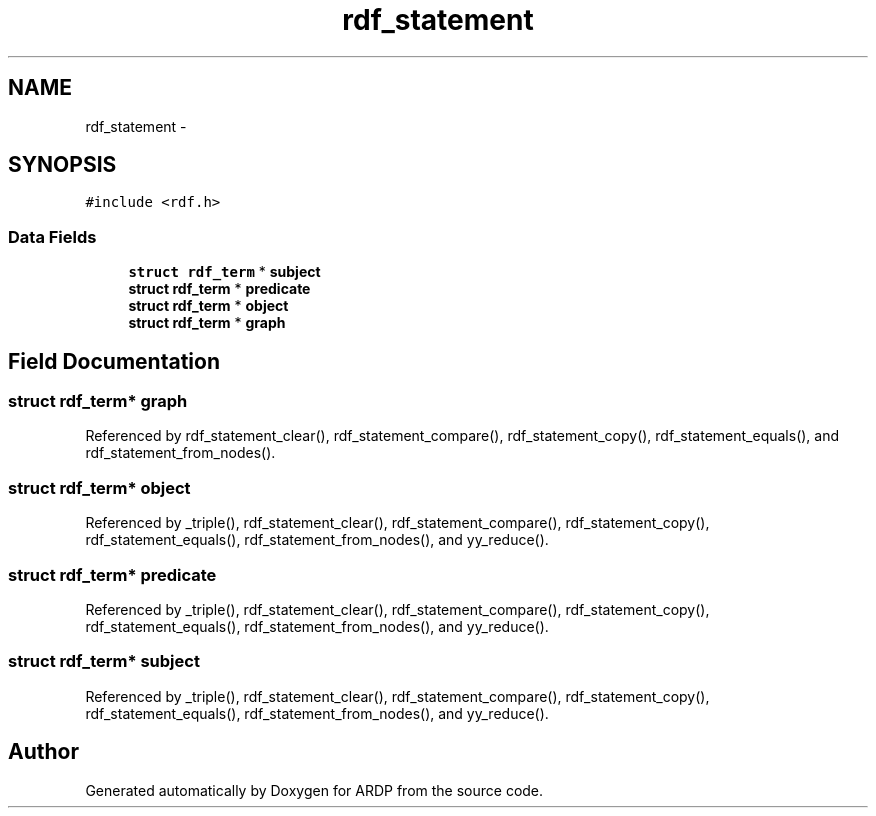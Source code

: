 .TH "rdf_statement" 3 "Tue Apr 19 2016" "Version 2.1.3" "ARDP" \" -*- nroff -*-
.ad l
.nh
.SH NAME
rdf_statement \- 
.SH SYNOPSIS
.br
.PP
.PP
\fC#include <rdf\&.h>\fP
.SS "Data Fields"

.in +1c
.ti -1c
.RI "\fBstruct\fP \fBrdf_term\fP * \fBsubject\fP"
.br
.ti -1c
.RI "\fBstruct\fP \fBrdf_term\fP * \fBpredicate\fP"
.br
.ti -1c
.RI "\fBstruct\fP \fBrdf_term\fP * \fBobject\fP"
.br
.ti -1c
.RI "\fBstruct\fP \fBrdf_term\fP * \fBgraph\fP"
.br
.in -1c
.SH "Field Documentation"
.PP 
.SS "\fBstruct\fP \fBrdf_term\fP* graph"

.PP
Referenced by rdf_statement_clear(), rdf_statement_compare(), rdf_statement_copy(), rdf_statement_equals(), and rdf_statement_from_nodes()\&.
.SS "\fBstruct\fP \fBrdf_term\fP* object"

.PP
Referenced by _triple(), rdf_statement_clear(), rdf_statement_compare(), rdf_statement_copy(), rdf_statement_equals(), rdf_statement_from_nodes(), and yy_reduce()\&.
.SS "\fBstruct\fP \fBrdf_term\fP* predicate"

.PP
Referenced by _triple(), rdf_statement_clear(), rdf_statement_compare(), rdf_statement_copy(), rdf_statement_equals(), rdf_statement_from_nodes(), and yy_reduce()\&.
.SS "\fBstruct\fP \fBrdf_term\fP* subject"

.PP
Referenced by _triple(), rdf_statement_clear(), rdf_statement_compare(), rdf_statement_copy(), rdf_statement_equals(), rdf_statement_from_nodes(), and yy_reduce()\&.

.SH "Author"
.PP 
Generated automatically by Doxygen for ARDP from the source code\&.
